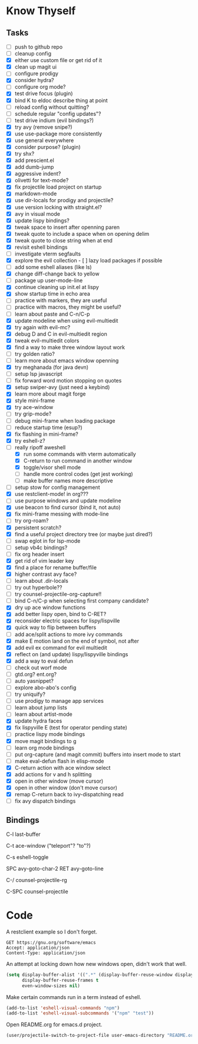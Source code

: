 * Know Thyself

** Tasks

- [ ] push to github repo
- [ ] cleanup config
- [X] either use custom file or get rid of it
- [X] clean up magit ui
- [ ] configure prodigy
- [X] consider hydra?
- [ ] configure org mode?
- [X] test drive focus (plugin)
- [X] bind K to eldoc describe thing at point
- [ ] reload config without quitting?
- [ ] schedule regular "config updates"?
- [ ] test drive indium (evil bindings?)
- [X] try avy (remove snipe?)
- [X] use use-package more consistently
- [X] use general everywhere
- [X] consider purpose? (plugin)
- [X] try shx?
- [X] add prescient.el
- [X] add dumb-jump
- [X] aggressive indent?
- [X] olivetti for text-mode?
- [X] fix projectile load project on startup
- [X] markdown-mode
- [X] use dir-locals for prodigy and projectile?
- [X] use version locking with straight.el?
- [X] avy in visual mode
- [X] update lispy bindings?
- [X] tweak space to insert after openning paren
- [X] tweak quote to include a space when on opening delim
- [X] tweak quote to close string when at end
- [X] revisit eshell bindings
- [ ] investigate vterm segfaults
- [X] explore the evil collection - [ ] lazy load packages if possible
- [ ] add some eshell aliases (like ls)
- [X] change diff-change back to yellow
- [ ] package up user-mode-line
- [X] continue cleaning up init.el at lispy
- [X] show startup time in echo area
- [ ] practice with markers, they are useful
- [ ] practice with macros, they might be useful?
- [ ] learn about paste and C-n/C-p
- [X] update modeline when using evil-multiedit
- [X] try again with evil-mc?
- [X] debug D and C in evil-multiedit region
- [X] tweak evil-multiedit colors
- [X] find a way to make three window layout work
- [ ] try golden ratio?
- [ ] learn more about emacs window openning
- [X] try meghanada (for java devn)
- [ ] setup lsp javascript
- [ ] fix forward word motion stopping on quotes
- [X] setup swiper-avy (just need a keybind)
- [X] learn more about magit forge
- [X] style mini-frame
- [X] try ace-window
- [ ] try grip-mode?
- [ ] debug mini-frame when loading package
- [ ] reduce startup time (esup?)
- [X] fix flashing in mini-frame?
- [X] try eshell-z?
- [-] really ripoff aweshell
  - [X] run some commands with vterm automatically
  - [X] C-return to run command in another window
  - [X] toggle/visor shell mode
  - [ ] handle more control codes (get jest working)
  - [ ] make buffer names more descriptive
- [ ] setup stow for config management
- [X] use restclient-mode! in org???
- [ ] use purpose windows and update modeline
- [X] use beacon to find cursor (bind it, not auto)
- [X] fix mini-frame messing with mode-line
- [ ] try org-roam?
- [X] persistent scratch?
- [X] find a useful project directory tree (or maybe just dired?)
- [ ] swap eglot in for lsp-mode
- [ ] setup vb4c bindings?
- [ ] fix org header insert
- [X] get rid of vim leader key
- [X] find a place for rename buffer/file
- [X] higher contrast avy face?
- [ ] learn about .dir-locals
- [ ] try out hyperbole??
- [ ] try counsel-projectile-org-capture!!
- [ ] bind C-n/C-p when selecting first company candidate?
- [X] dry up ace window functions
- [X] add better lispy open, bind to C-RET?
- [X] reconsider electric spaces for lispy/lispville
- [X] quick way to flip between buffers
- [ ] add ace/split actions to more ivy commands
- [X] make E motion land on the end of symbol, not after
- [X] add evil ex command for evil multiedit
- [X] reflect on (and update) lispy/lispyville bindings
- [X] add a way to eval defun
- [ ] check out worf mode
- [ ] gtd.org? ent.org?
- [ ] auto yasnippet?
- [ ] explore abo-abo's config
- [ ] try uniquify?
- [ ] use prodigy to manage app services
- [ ] learn about jump lists
- [ ] learn about artist-mode
- [X] update hydra faces
- [X] fix lispyville E (test for operator pending state)
- [ ] practice lispy mode bindings
- [X] move magit bindings to g
- [ ] learn org mode bindings
- [ ] put org-capture (and magit commit) buffers into insert mode to start
- [ ] make eval-defun flash in elisp-mode
- [X] C-return action with ace window select
- [X] add actions for v and h splitting
- [X] open in other window (move cursor)
- [X] open in other window (don't move cursor)
- [X] remap C-return back to ivy-dispatching read
- [ ] fix avy dispatch bindings

** Bindings

C-l last-buffer

C-t ace-window ("teleport"? "to"?)

C-s eshell-toggle

SPC avy-goto-char-2
RET avy-goto-line

C-/ counsel-projectile-rg

C-SPC counsel-projectile

* Code

A restclient example so I don't forget.

#+begin_src restclient
GET https://gnu.org/software/emacs
Accept: application/json
Content-Type: application/json
#+end_src

An attempt at locking down how new windows open, didn't work that well.

#+begin_src emacs-lisp :tangle yes
(setq display-buffer-alist '((".*" (display-buffer-reuse-window display-buffer-same-window)))
      display-buffer-reuse-frames t
      even-window-sizes nil)
#+end_src

Make certain commands run in a term instead of eshell.

#+begin_src emacs-lisp :tangle yes
(add-to-list 'eshell-visual-commands "npm")
(add-to-list 'eshell-visual-subcommands '("npm" "test"))
#+end_src

Open README.org for emacs.d project.

#+begin_src emacs-lisp :tangle yes
(user/projectile-switch-to-project-file user-emacs-directory "README.org")
#+end_src
